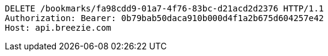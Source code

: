 [source,http,options="nowrap"]
----
DELETE /bookmarks/fa98cdd9-01a7-4f76-83bc-d21acd2d2376 HTTP/1.1
Authorization: Bearer: 0b79bab50daca910b000d4f1a2b675d604257e42
Host: api.breezie.com

----